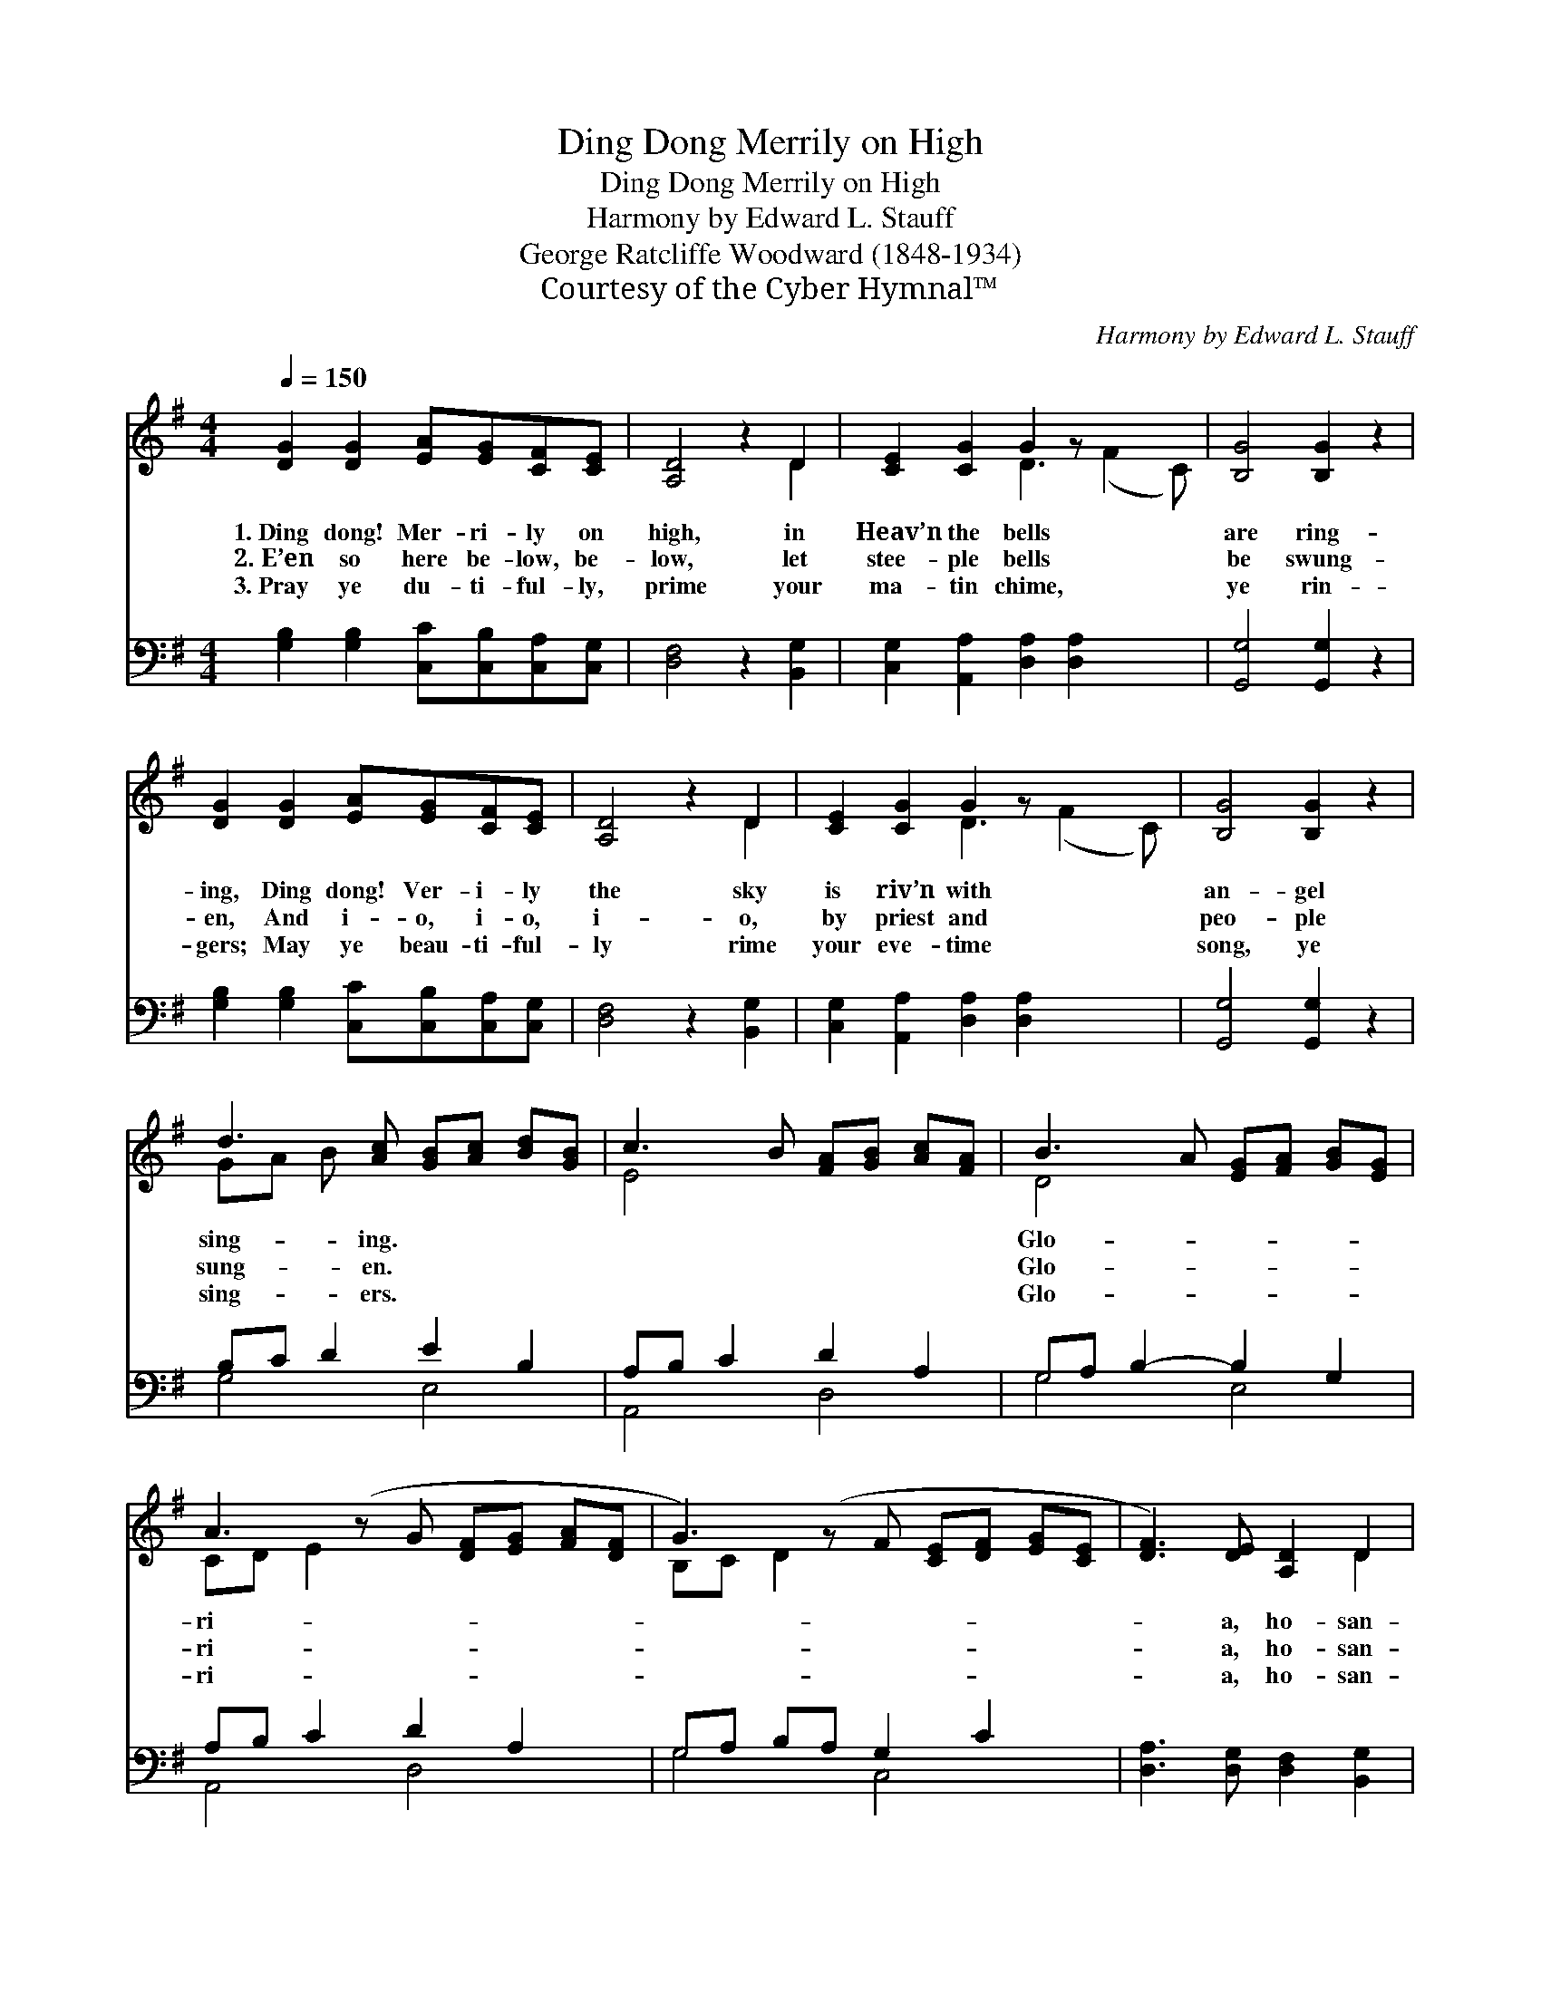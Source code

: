 X:1
T:Ding Dong Merrily on High
T:Ding Dong Merrily on High
T:Harmony by Edward L. Stauff
T:George Ratcliffe Woodward (1848-1934)
T:Courtesy of the Cyber Hymnal™
C:Harmony by Edward L. Stauff
Z:Courtesy of the Cyber Hymnal™
%%score ( 1 2 ) ( 3 4 )
L:1/8
Q:1/4=150
M:4/4
K:G
V:1 treble 
V:2 treble 
V:3 bass 
V:4 bass 
V:1
 [DG]2 [DG]2 [EA][EG][CF][CE] | [A,D]4 z2 D2 | [CE]2 [CG]2 G2 z x3 | [B,G]4 [B,G]2 z2 | %4
w: 1.~Ding dong! Mer- ri- ly on|high, in|Heav’n the bells|are ring-|
w: 2.~E’en so here be- low, be-|low, let|stee- ple bells|be swung-|
w: 3.~Pray ye du- ti- ful- ly,|prime your|ma- tin chime,|ye rin-|
 [DG]2 [DG]2 [EA][EG][CF][CE] | [A,D]4 z2 D2 | [CE]2 [CG]2 G2 z x3 | [B,G]4 [B,G]2 z2 | %8
w: ing, Ding dong! Ver- i- ly|the sky|is riv’n with|an- gel|
w: en, And i- o, i- o,|i- o,|by priest and|peo- ple|
w: gers; May ye beau- ti- ful-|ly rime|your eve- time|song, ye|
 d3 [Ac] [GB][Ac] [Bd][GB] | c3 B [FA][GB] [Ac][FA] | B3 A [EG][FA] [GB][EG] | %11
w: sing- ing. * * * *||Glo- * * * * *|
w: sung- en. * * * *||Glo- * * * * *|
w: sing- ers. * * * *||Glo- * * * * *|
 A3 (z G [DF][EG] [FA][DF] | G3) (z F [CE][DF] [EG][CE] | [DF]3) [DE] [A,D]2 D2 | %14
w: ri- * * * * *||* a, ho- san-|
w: ri- * * * * *||* a, ho- san-|
w: ri- * * * * *||* a, ho- san-|
 [CE]2 [CG]2 G2 z x3 | [B,G]4 [B,G]2 z2 |] %16
w: nah in the|high- est!|
w: nah in the|high- est!|
w: nah in the|high- est!|
V:2
 x8 | x6 D2 | x4 D3 (F2 C) | x8 | x8 | x6 D2 | x4 D3 (F2 C) | x8 | GA B x5 | E4 x4 | D4 x4 | %11
 CD E2 x5 | B,C D2 x5 | x6 D2 | x4 D3 (F2 C) | x8 |] %16
V:3
 [G,B,]2 [G,B,]2 [C,C][C,B,][C,A,][C,G,] | [D,F,]4 z2 [B,,G,]2 | %2
 [C,G,]2 [A,,A,]2 [D,A,]2 [D,A,]2 x2 | [G,,G,]4 [G,,G,]2 z2 | %4
 [G,B,]2 [G,B,]2 [C,C][C,B,][C,A,][C,G,] | [D,F,]4 z2 [B,,G,]2 | %6
 [C,G,]2 [A,,A,]2 [D,A,]2 [D,A,]2 x2 | [G,,G,]4 [G,,G,]2 z2 | B,C D2 E2 B,2 | A,B, C2 D2 A,2 | %10
 G,A, B,2- B,2 G,2 | A,B, C2 D2 A,2 x | G,A, B,A, G,2 C2 x | [D,A,]3 [D,G,] [D,F,]2 [B,,G,]2 | %14
 [C,G,]2 [A,,A,]2 [D,A,]2 [D,A,]2 x2 | [G,,G,]4 [G,,G,]2 z2 |] %16
V:4
 x8 | x8 | x10 | x8 | x8 | x8 | x10 | x8 | G,4 E,4 | A,,4 D,4 | G,4 E,4 | A,,4 D,4 x | G,4 C,4 x | %13
 x8 | x10 | x8 |] %16

